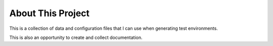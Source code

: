 About This Project
==================

This is a collection of data and configuration files that I can use when generating test environments. 

This is also an opportunity to create and collect documentation.

